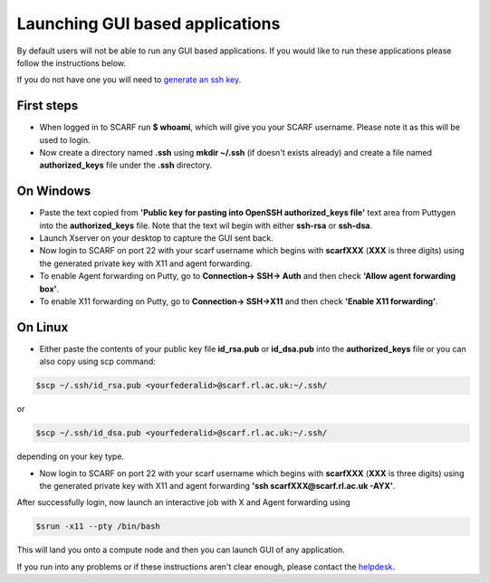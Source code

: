 ********************************
Launching GUI based applications
********************************

By default users will not be able to run any GUI based applications. If you would like to run these applications please follow the instructions  below.

If you do not have one you will need to `generate an ssh key <ssh_key>`_.

$$$$$$$$$$$
First steps
$$$$$$$$$$$

* When logged in to SCARF run **$ whoami**, which will give you your SCARF username. Please note it as this will be used to login.
* Now create a directory named **.ssh** using **mkdir ~/.ssh** (if doesn't exists already) and create a file named **authorized_keys** file under the **.ssh** directory.


$$$$$$$$$$
On Windows
$$$$$$$$$$

* Paste the text copied from **'Public key for pasting into OpenSSH authorized_keys file'** text area from Puttygen into the **authorized_keys** file. Note that the text wil begin with either **ssh-rsa** or **ssh-dsa**.
* Launch Xserver on your desktop to capture the GUI sent back.
* Now login to SCARF on port 22 with your scarf username which begins with **scarfXXX** (**XXX** is three digits) using the generated private key with X11 and agent forwarding.
*     To enable Agent forwarding on Putty, go to **Connection-> SSH-> Auth** and then check **'Allow agent forwarding box'**.
*     To enable X11 forwarding on Putty, go to **Connection-> SSH->X11** and then check **'Enable X11 forwarding'**.

$$$$$$$$
On Linux
$$$$$$$$

* Either paste the contents of your public key file **id_rsa.pub** or **id_dsa.pub** into the **authorized_keys** file or you can also copy using scp command:

.. code-block:: console

  $scp ~/.ssh/id_rsa.pub <yourfederalid>@scarf.rl.ac.uk:~/.ssh/ 

or 

.. code-block:: console

  $scp ~/.ssh/id_dsa.pub <yourfederalid>@scarf.rl.ac.uk:~/.ssh/ 

depending on your key type.

* Now login to SCARF on port 22 with your scarf username which begins with **scarfXXX** (**XXX** is three digits) using the generated private key with X11 and agent forwarding **'ssh scarfXXX@scarf.rl.ac.uk -AYX'**.

After successfully login, now launch an interactive job with X and Agent forwarding using 

.. code-block:: console

  $srun -x11 --pty /bin/bash

This will land you onto a compute node and then you can launch GUI of any application.

If you run into any problems or if these instructions aren't clear enough, please contact the `helpdesk <scarf_contact>`_.

